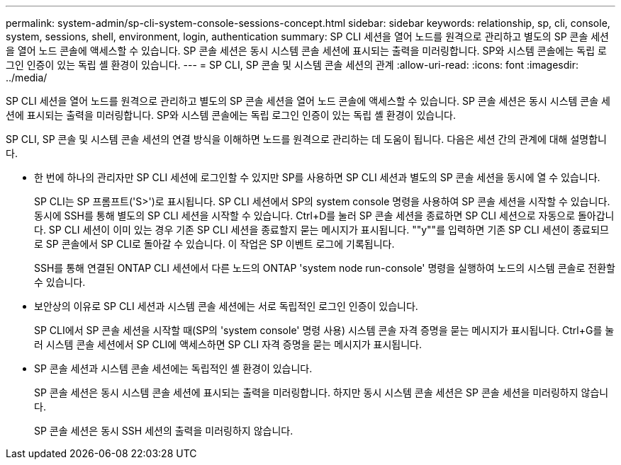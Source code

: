 ---
permalink: system-admin/sp-cli-system-console-sessions-concept.html 
sidebar: sidebar 
keywords: relationship, sp, cli, console, system, sessions, shell, environment, login, authentication 
summary: SP CLI 세션을 열어 노드를 원격으로 관리하고 별도의 SP 콘솔 세션을 열어 노드 콘솔에 액세스할 수 있습니다. SP 콘솔 세션은 동시 시스템 콘솔 세션에 표시되는 출력을 미러링합니다. SP와 시스템 콘솔에는 독립 로그인 인증이 있는 독립 셸 환경이 있습니다. 
---
= SP CLI, SP 콘솔 및 시스템 콘솔 세션의 관계
:allow-uri-read: 
:icons: font
:imagesdir: ../media/


[role="lead"]
SP CLI 세션을 열어 노드를 원격으로 관리하고 별도의 SP 콘솔 세션을 열어 노드 콘솔에 액세스할 수 있습니다. SP 콘솔 세션은 동시 시스템 콘솔 세션에 표시되는 출력을 미러링합니다. SP와 시스템 콘솔에는 독립 로그인 인증이 있는 독립 셸 환경이 있습니다.

SP CLI, SP 콘솔 및 시스템 콘솔 세션의 연결 방식을 이해하면 노드를 원격으로 관리하는 데 도움이 됩니다. 다음은 세션 간의 관계에 대해 설명합니다.

* 한 번에 하나의 관리자만 SP CLI 세션에 로그인할 수 있지만 SP를 사용하면 SP CLI 세션과 별도의 SP 콘솔 세션을 동시에 열 수 있습니다.
+
SP CLI는 SP 프롬프트('S>')로 표시됩니다. SP CLI 세션에서 SP의 system console 명령을 사용하여 SP 콘솔 세션을 시작할 수 있습니다. 동시에 SSH를 통해 별도의 SP CLI 세션을 시작할 수 있습니다. Ctrl+D를 눌러 SP 콘솔 세션을 종료하면 SP CLI 세션으로 자동으로 돌아갑니다. SP CLI 세션이 이미 있는 경우 기존 SP CLI 세션을 종료할지 묻는 메시지가 표시됩니다. ""y""를 입력하면 기존 SP CLI 세션이 종료되므로 SP 콘솔에서 SP CLI로 돌아갈 수 있습니다. 이 작업은 SP 이벤트 로그에 기록됩니다.

+
SSH를 통해 연결된 ONTAP CLI 세션에서 다른 노드의 ONTAP 'system node run-console' 명령을 실행하여 노드의 시스템 콘솔로 전환할 수 있습니다.

* 보안상의 이유로 SP CLI 세션과 시스템 콘솔 세션에는 서로 독립적인 로그인 인증이 있습니다.
+
SP CLI에서 SP 콘솔 세션을 시작할 때(SP의 'system console' 명령 사용) 시스템 콘솔 자격 증명을 묻는 메시지가 표시됩니다. Ctrl+G를 눌러 시스템 콘솔 세션에서 SP CLI에 액세스하면 SP CLI 자격 증명을 묻는 메시지가 표시됩니다.

* SP 콘솔 세션과 시스템 콘솔 세션에는 독립적인 셸 환경이 있습니다.
+
SP 콘솔 세션은 동시 시스템 콘솔 세션에 표시되는 출력을 미러링합니다. 하지만 동시 시스템 콘솔 세션은 SP 콘솔 세션을 미러링하지 않습니다.

+
SP 콘솔 세션은 동시 SSH 세션의 출력을 미러링하지 않습니다.


